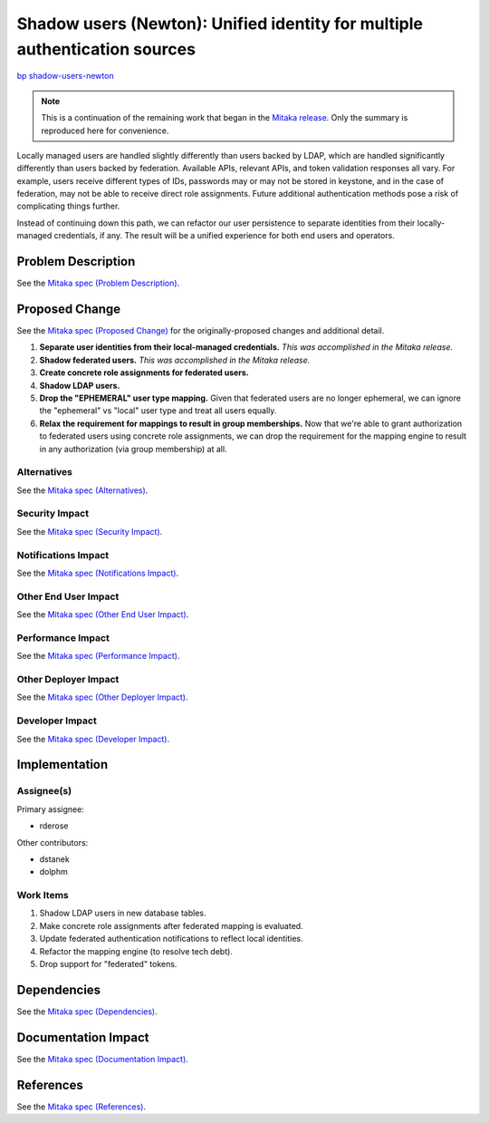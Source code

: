 ..
 This work is licensed under a Creative Commons Attribution 3.0 Unported
 License.

 http://creativecommons.org/licenses/by/3.0/legalcode

===========================================================================
Shadow users (Newton): Unified identity for multiple authentication sources
===========================================================================

`bp shadow-users-newton <https://blueprints.launchpad.net/keystone/+spec/shadow-users-newton>`_

.. NOTE::

    This is a continuation of the remaining work that began in the `Mitaka
    release
    <http://specs.openstack.org/openstack/keystone-specs/specs/mitaka/shadow-users.html>`_.
    Only the summary is reproduced here for convenience.

Locally managed users are handled slightly differently than users backed by
LDAP, which are handled significantly differently than users backed by
federation. Available APIs, relevant APIs, and token validation responses all
vary. For example, users receive different types of IDs, passwords may or may
not be stored in keystone, and in the case of federation, may not be
able to receive direct role assignments. Future additional authentication
methods pose a risk of complicating things further.

Instead of continuing down this path, we can refactor our user persistence to
separate identities from their locally-managed credentials, if any. The result
will be a unified experience for both end users and operators.

Problem Description
===================

See the `Mitaka spec (Problem Description)
<http://specs.openstack.org/openstack/keystone-specs/specs/mitaka/shadow-users.html#problem-description>`_.

Proposed Change
===============

See the `Mitaka spec (Proposed Change)
<http://specs.openstack.org/openstack/keystone-specs/specs/mitaka/shadow-users.html#proposed-change>`_
for the originally-proposed changes and additional detail.

#. **Separate user identities from their local-managed credentials.** *This was
   accomplished in the Mitaka release.*

#. **Shadow federated users.** *This was accomplished in the Mitaka release.*

#. **Create concrete role assignments for federated users.**

#. **Shadow LDAP users.**

#. **Drop the "EPHEMERAL" user type mapping.** Given that federated users are
   no longer ephemeral, we can ignore the "ephemeral" vs "local" user type and
   treat all users equally.

#. **Relax the requirement for mappings to result in group memberships.** Now
   that we're able to grant authorization to federated users using concrete
   role assignments, we can drop the requirement for the mapping engine to
   result in any authorization (via group membership) at all.

Alternatives
------------

See the `Mitaka spec (Alternatives)
<http://specs.openstack.org/openstack/keystone-specs/specs/mitaka/shadow-users.html#alternatives>`_.

Security Impact
---------------

See the `Mitaka spec (Security Impact)
<http://specs.openstack.org/openstack/keystone-specs/specs/mitaka/shadow-users.html#security-impact>`_.

Notifications Impact
--------------------

See the `Mitaka spec (Notifications Impact)
<http://specs.openstack.org/openstack/keystone-specs/specs/mitaka/shadow-users.html#notifications-impact>`_.

Other End User Impact
---------------------

See the `Mitaka spec (Other End User Impact)
<http://specs.openstack.org/openstack/keystone-specs/specs/mitaka/shadow-users.html#other-end-user-impact>`_.

Performance Impact
------------------

See the `Mitaka spec (Performance Impact)
<http://specs.openstack.org/openstack/keystone-specs/specs/mitaka/shadow-users.html#performance-impact>`_.

Other Deployer Impact
---------------------

See the `Mitaka spec (Other Deployer Impact)
<http://specs.openstack.org/openstack/keystone-specs/specs/mitaka/shadow-users.html#other-deployer-impact>`_.

Developer Impact
----------------

See the `Mitaka spec (Developer Impact)
<http://specs.openstack.org/openstack/keystone-specs/specs/mitaka/shadow-users.html#developer-impact>`_.

Implementation
==============

Assignee(s)
-----------

Primary assignee:

* rderose

Other contributors:

* dstanek
* dolphm

Work Items
----------

#. Shadow LDAP users in new database tables.

#. Make concrete role assignments after federated mapping is evaluated.

#. Update federated authentication notifications to reflect local identities.

#. Refactor the mapping engine (to resolve tech debt).

#. Drop support for "federated" tokens.

Dependencies
============

See the `Mitaka spec (Dependencies)
<http://specs.openstack.org/openstack/keystone-specs/specs/mitaka/shadow-users.html#dependencies>`_.

Documentation Impact
====================

See the `Mitaka spec (Documentation Impact)
<http://specs.openstack.org/openstack/keystone-specs/specs/mitaka/shadow-users.html#documentation-impact>`_.

References
==========

See the `Mitaka spec (References)
<http://specs.openstack.org/openstack/keystone-specs/specs/mitaka/shadow-users.html#references>`_.
